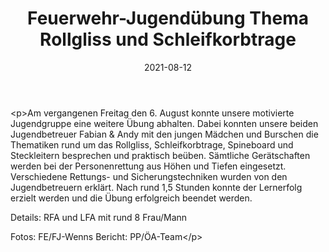 #+TITLE: Feuerwehr-Jugendübung Thema Rollgliss und Schleifkorbtrage
#+DATE: 2021-08-12
#+FACEBOOK_URL: https://facebook.com/ffwenns/posts/6017462991662109

<p>Am vergangenen Freitag den 6. August konnte unsere motivierte Jugendgruppe eine weitere Übung abhalten. Dabei konnten unsere beiden Jugendbetreuer Fabian & Andy mit den jungen Mädchen und Burschen die Thematiken rund um das Rollgliss, Schleifkorbtrage, Spineboard und Steckleitern besprechen und praktisch beüben. Sämtliche Gerätschaften werden bei der Personenrettung aus Höhen und Tiefen eingesetzt. Verschiedene Rettungs- und Sicherungstechniken wurden von den Jugendbetreuern erklärt. Nach rund 1,5 Stunden konnte der Lernerfolg erzielt werden und die Übung erfolgreich beendet werden. 

Details:
RFA und LFA mit rund 8 Frau/Mann

Fotos: FE/FJ-Wenns
Bericht: PP/ÖA-Team</p>
